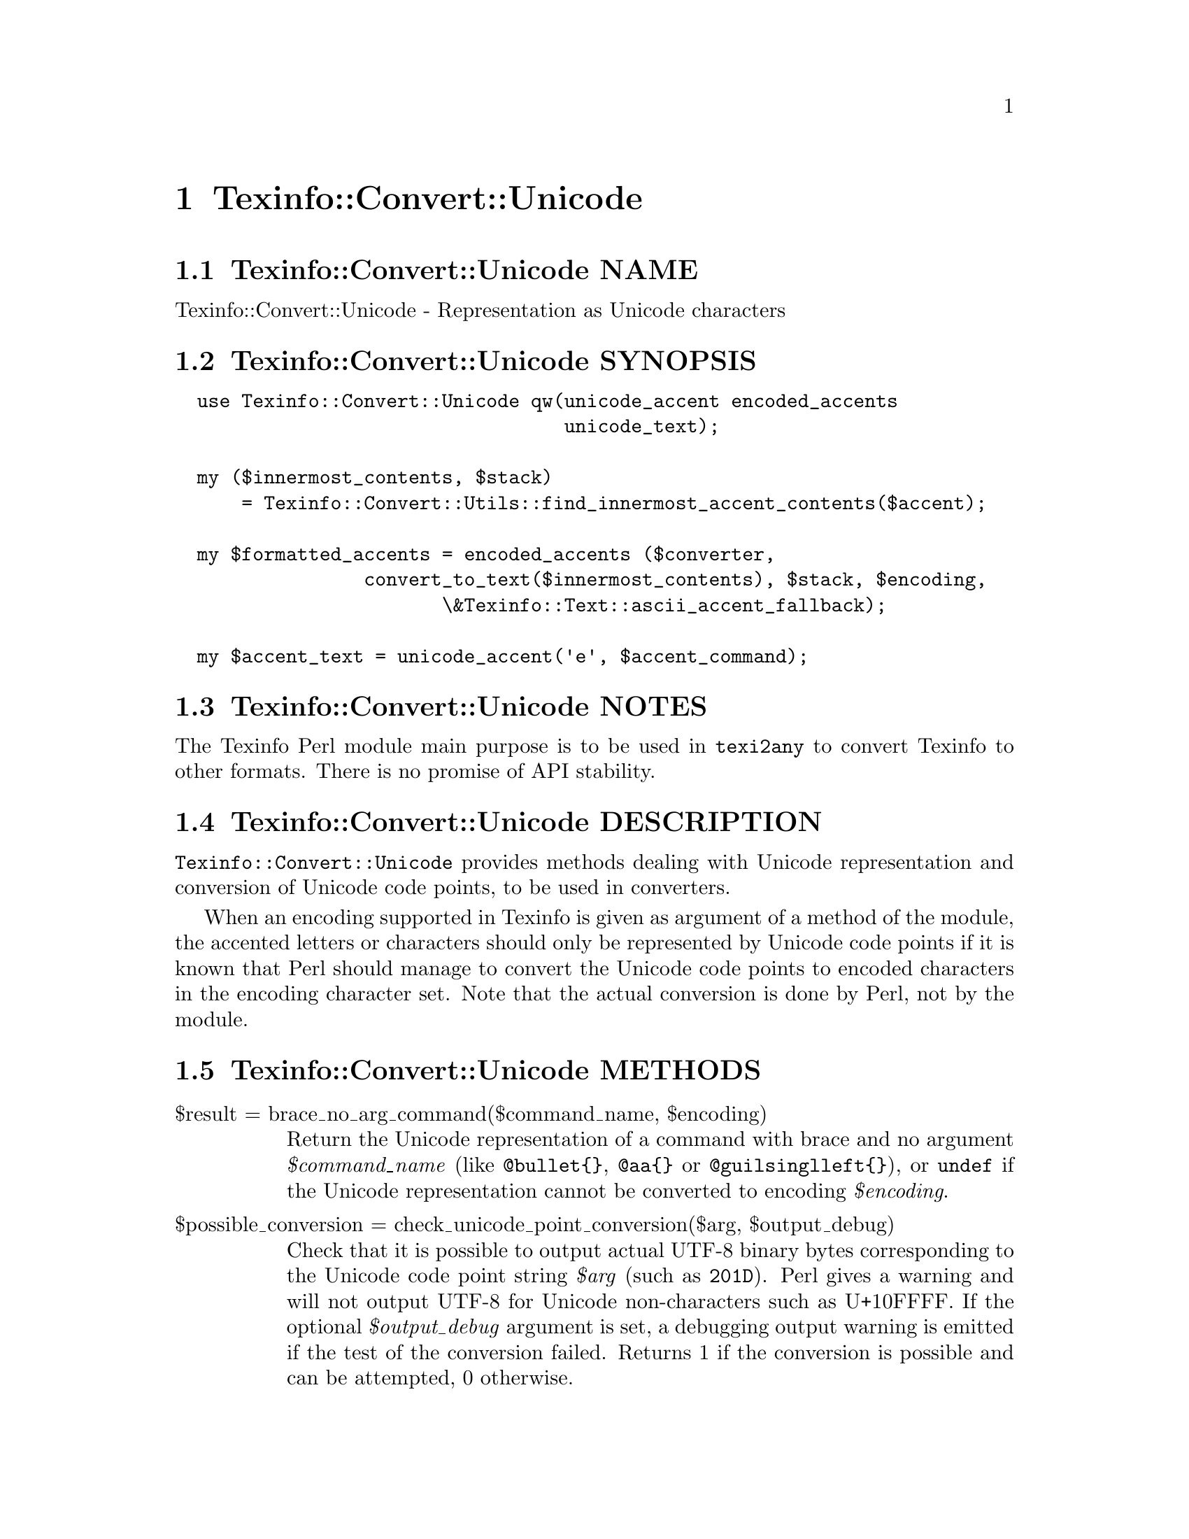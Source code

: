 @node Texinfo@asis{::}Convert@asis{::}Unicode
@chapter Texinfo::Convert::Unicode

@node Texinfo@asis{::}Convert@asis{::}Unicode NAME
@section Texinfo::Convert::Unicode NAME

Texinfo::Convert::Unicode - Representation as Unicode characters

@node Texinfo@asis{::}Convert@asis{::}Unicode SYNOPSIS
@section Texinfo::Convert::Unicode SYNOPSIS

@verbatim
  use Texinfo::Convert::Unicode qw(unicode_accent encoded_accents
                                   unicode_text);

  my ($innermost_contents, $stack)
      = Texinfo::Convert::Utils::find_innermost_accent_contents($accent);
  
  my $formatted_accents = encoded_accents ($converter,
                 convert_to_text($innermost_contents), $stack, $encoding,
                        \&Texinfo::Text::ascii_accent_fallback);

  my $accent_text = unicode_accent('e', $accent_command);
@end verbatim

@node Texinfo@asis{::}Convert@asis{::}Unicode NOTES
@section Texinfo::Convert::Unicode NOTES

The Texinfo Perl module main purpose is to be used in @code{texi2any} to convert
Texinfo to other formats.  There is no promise of API stability.

@node Texinfo@asis{::}Convert@asis{::}Unicode DESCRIPTION
@section Texinfo::Convert::Unicode DESCRIPTION

@code{Texinfo::Convert::Unicode} provides methods dealing with Unicode representation
and conversion of Unicode code points, to be used in converters.

When an encoding supported in Texinfo is given as argument of a method of the
module, the accented letters or characters should only be represented by Unicode
code points if it is known that Perl should manage to convert the Unicode code
points to encoded characters in the encoding character set.  Note that the
actual conversion is done by Perl, not by the module.

@node Texinfo@asis{::}Convert@asis{::}Unicode METHODS
@section Texinfo::Convert::Unicode METHODS

@table @asis
@item $result = brace_no_arg_command($command_name, $encoding)
@anchor{Texinfo@asis{::}Convert@asis{::}Unicode $result = brace_no_arg_command($command_name@comma{} $encoding)}
@cindex @code{brace_no_arg_command}

Return the Unicode representation of a command with brace and no argument
@emph{$command_name} (like @code{@@bullet@{@}}, @code{@@aa@{@}} or @code{@@guilsinglleft@{@}}),
or @code{undef} if the Unicode representation cannot be converted to encoding
@emph{$encoding}.

@item $possible_conversion = check_unicode_point_conversion($arg, $output_debug)
@anchor{Texinfo@asis{::}Convert@asis{::}Unicode $possible_conversion = check_unicode_point_conversion($arg@comma{} $output_debug)}
@cindex @code{check_unicode_point_conversion}

Check that it is possible to output actual UTF-8 binary bytes
corresponding to the Unicode code point string @emph{$arg} (such as
@code{201D}).  Perl gives a warning and will not output UTF-8 for
Unicode non-characters such as U+10FFFF.  If the optional
@emph{$output_debug} argument is set, a debugging output warning
is emitted if the test of the conversion failed.
Returns 1 if the conversion is possible and can be attempted,
0 otherwise.

@item $result = encoded_accents($converter, $text, $stack, $encoding, $format_accent, $set_case)
@anchor{Texinfo@asis{::}Convert@asis{::}Unicode $result = encoded_accents($converter@comma{} $text@comma{} $stack@comma{} $encoding@comma{} $format_accent@comma{} $set_case)}
@cindex @code{encoded_accents}

@emph{$encoding} is the encoding the accented characters should be encoded to.  If
@emph{$encoding} not set, @emph{$result} is set to @code{undef}.  Nested accents and
their content are passed with @emph{$text} and @emph{$stack}.  @emph{$text} is the text
appearing within nested accent commands.  @emph{$stack} is an array reference
holding the nested accents texinfo tree elements.  In general, @emph{$text} is
the formatted contents and @emph{$stack} the stack returned by
@ref{Texinfo@asis{::}Convert@asis{::}Utils (\@@contents@comma{}
\@@accent_commands) = find_innermost_accent_contents($element),, Texinfo::Convert::Utils::find_innermost_accent_contents}.  The function
tries to convert as much as possible the accents to @emph{$encoding} starting from the
innermost accent.

@emph{$format_accent} is a function reference that is used to format the accent
commands if there is no encoded character available at some point of the
conversion of the @emph{$stack}.  @emph{$converter} is a converter object optionaly
used by @emph{$format_accent}.  It may be @code{undef} if there is no need of
converter object in @emph{$format_accent}.

If @emph{$set_case} is positive, the result is upper-cased, while if it is negative,
the result is lower-cased.

@item $width = string_width($string)
@anchor{Texinfo@asis{::}Convert@asis{::}Unicode $width = string_width($string)}
@cindex @code{string_width}

Return the string width, taking into account the fact that some characters
have a zero width (like composing accents) while some have a width of 2
(most chinese characters, for example).

@item $result = unicode_accent($text, $accent_command)
@anchor{Texinfo@asis{::}Convert@asis{::}Unicode $result = unicode_accent($text@comma{} $accent_command)}
@cindex @code{unicode_accent}

@emph{$text} is the text appearing within an accent command.  @emph{$accent_command}
should be a Texinfo tree element corresponding to an accent command taking
an argument.  The function returns the Unicode representation of the accented
character.

@item $is_decoded = unicode_point_decoded_in_encoding($encoding, $unicode_point)
@anchor{Texinfo@asis{::}Convert@asis{::}Unicode $is_decoded = unicode_point_decoded_in_encoding($encoding@comma{} $unicode_point)}
@cindex @code{unicode_point_decoded_in_encoding}

Return true if the @emph{$unicode_point} will be encoded in the encoding
@emph{$encoding}.  The @emph{$unicode_point} should be specified as a four letter
string describing an hexadecimal number with letters in upper case
(such as @code{201D}).  Tables are used to determine if the @emph{$unicode_point}
will be encoded, when the encoding does not cover the whole Unicode range.

If the encoding is not supported in Texinfo, the result will always be false.

@item $result = unicode_text($text, $in_code)
@anchor{Texinfo@asis{::}Convert@asis{::}Unicode $result = unicode_text($text@comma{} $in_code)}
@cindex @code{unicode_text}

Return @emph{$text} with dashes and quotes corresponding, for example to @code{---} or
@code{'}, represented as Unicode code points.  If @emph{$in_code} is set, the text is
considered to be in code style.

@end table

@node Texinfo@asis{::}Convert@asis{::}Unicode AUTHOR
@section Texinfo::Convert::Unicode AUTHOR

Patrice Dumas, <pertusus@@free.fr>

@node Texinfo@asis{::}Convert@asis{::}Unicode COPYRIGHT AND LICENSE
@section Texinfo::Convert::Unicode COPYRIGHT AND LICENSE

Copyright 2010- Free Software Foundation, Inc.  See the source file for
all copyright years.

This library is free software; you can redistribute it and/or modify
it under the terms of the GNU General Public License as published by
the Free Software Foundation; either version 3 of the License, or (at
your option) any later version.

